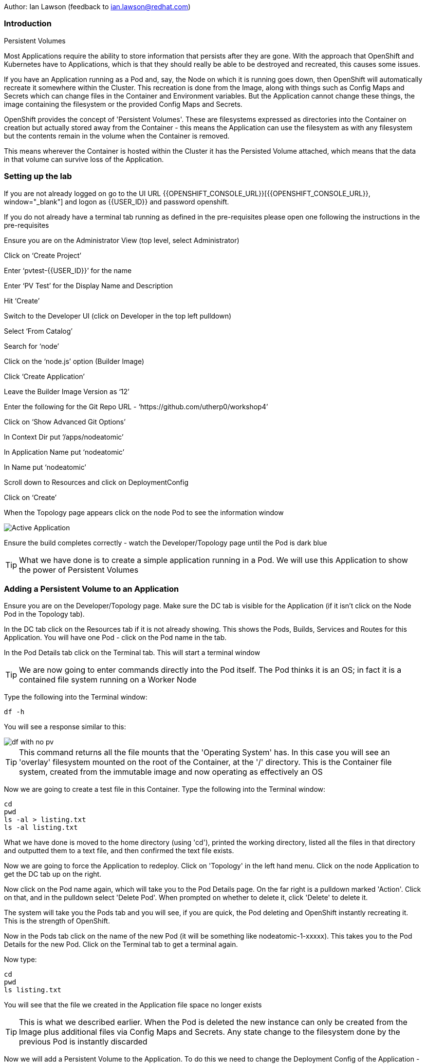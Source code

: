 Author: Ian Lawson (feedback to ian.lawson@redhat.com)

=== Introduction

.Persistent Volumes
****
Most Applications require the ability to store information that persists after they are gone. With the approach that OpenShift and Kubernetes have to Applications, which is that they should really be able to be destroyed and recreated, this causes some issues.

If you have an Application running as a Pod and, say, the Node on which it is running goes down, then OpenShift will automatically recreate it somewhere within the Cluster. This recreation is done from the Image, along with things such as Config Maps and Secrets which can change files in the Container and Environment variables. But the Application cannot change these things, the image containing the filesystem or the provided Config Maps and Secrets.

OpenShift provides the concept of 'Persistent Volumes'. These are filesystems expressed as directories into the Container on creation but actually stored away from the Container - this means the Application can use the filesystem as with any filesystem but the contents remain in the volume when the Container is removed.

This means wherever the Container is hosted within the Cluster it has the Persisted Volume attached, which means that the data in that volume can survive loss of the Application.
****

=== Setting up the lab

If you are not already logged on go to the UI URL {{OPENSHIFT_CONSOLE_URL}}[{{OPENSHIFT_CONSOLE_URL}}, window="_blank"] and logon as {{USER_ID}} and password openshift. 

If you do not already have a terminal tab running as defined in the pre-requisites please open one following the instructions in the pre-requisites

Ensure you are on the Administrator View (top level, select Administrator)

Click on ‘Create Project’

Enter ‘pvtest-{{USER_ID}}’ for the name

Enter ‘PV Test’ for the Display Name and Description

Hit ‘Create’

Switch to the Developer UI (click on Developer in the top left pulldown)

Select ‘From Catalog’

Search for ‘node’

Click on the ‘node.js’ option (Builder Image)

Click ‘Create Application’

Leave the Builder Image Version as ‘12’

Enter the following for the Git Repo URL - ‘https://github.com/utherp0/workshop4’

Click on ‘Show Advanced Git Options’

In Context Dir put ‘/apps/nodeatomic’

In Application Name put ‘nodeatomic’

In Name put ‘nodeatomic’

Scroll down to Resources and click on DeploymentConfig

Click on ‘Create’

When the Topology page appears click on the node Pod to see the information window

image::pvs-1.png[Active Application]

Ensure the build completes correctly - watch the Developer/Topology page until the Pod is dark blue

TIP: What we have done is to create a simple application running in a Pod. We will use this Application to show the power of Persistent Volumes

=== Adding a Persistent Volume to an Application

Ensure you are on the Developer/Topology page. Make sure the DC tab is visible for the Application (if it isn't click on the Node Pod in the Topology tab).

In the DC tab click on the Resources tab if it is not already showing. This shows the Pods, Builds, Services and Routes for this Application. You will have one Pod - click on the Pod name in the tab.

In the Pod Details tab click on the Terminal tab. This will start a terminal window

TIP: We are now going to enter commands directly into the Pod itself. The Pod thinks it is an OS; in fact it is a contained file system running on a Worker Node

Type the following into the Terminal window:

[source]
----
df -h
----

You will see a response similar to this:

image::pvs-2.png[df with no pv]

TIP: This command returns all the file mounts that the 'Operating System' has. In this case you will see an 'overlay' filesystem mounted on the root of the Container, at the '/' directory. This is the Container file system, created from the immutable image and now operating as effectively an OS

Now we are going to create a test file in this Container. Type the following into the Terminal window:

[source]
----
cd
pwd
ls -al > listing.txt
ls -al listing.txt
----

What we have done is moved to the home directory (using 'cd'), printed the working directory, listed all the files in that directory and outputted them to a text file, and then confirmed the text file exists.

Now we are going to force the Application to redeploy. Click on 'Topology' in the left hand menu. Click on the node Application to get the DC tab up on the right.

Now click on the Pod name again, which will take you to the Pod Details page. On the far right is a pulldown marked 'Action'. Click on that, and in the pulldown select 'Delete Pod'. When prompted on whether to delete it, click 'Delete' to delete it.

The system will take you the Pods tab and you will see, if you are quick, the Pod deleting and OpenShift instantly recreating it. This is the strength of OpenShift.

Now in the Pods tab click on the name of the new Pod (it will be something like nodeatomic-1-xxxxx). This takes you to the Pod Details for the new Pod. Click on the Terminal tab to get a terminal again.

Now type:

[source]
----
cd
pwd
ls listing.txt
----

You will see that the file we created in the Application file space no longer exists

TIP: This is what we described earlier. When the Pod is deleted the new instance can only be created from the Image plus additional files via Config Maps and Secrets. Any state change to the filesystem done by the previous Pod is instantly discarded

Now we will add a Persistent Volume to the Application. To do this we need to change the Deployment Config of the Application - this defines how the Application is orchestrated within OpenShift

Switch to the Administrator viewpoint by clicking on Developer at the top left and select Administrator. Open the Deployment Configs tab by clicking on Workloads/Deployment Configs (not deployments - these are the Kubernetes deployment objects that are a less functional way of deploying an Application).

There should be one DC listed with the name 'nodeatomic'. Click on the name to get the Deployment Config Details tab. This shows the number of active Pods and information about the deployment config

Now select the Action menu at the top right and choose 'Add Storage'

.Persisent Volumes and Persistent Volume Claims
****
OpenShift implements storage using three distinct objects:

. *Persistent Volumes (PV)*  

These are the actual physical storage units. With storage providers that don't have dynamic storage provision these units are pre-created and can then be assigned to a deployment config (which represents the Application) using the next object, the Persistent Volume Claim (PVC). When a PV is created, be it in advance or dynamically, you can configure the retention strategy. This is 'retain' or 'delete'. With a 'delete' strategy when *all* references to the PV are removed (i.e. PVCs, deployments and the like) the storage unit is physically deleted. With 'retain' the file contents of the PV remain - this is for the case where you want to remove all of the application footprint from the cluster but want to retain its data for later recreation. In this case the PV remains unbounded.

. *Persistent Volume Claim (PVC)*

When an Application claims a PV (or has one created dynamically) the PVC defines how the PV is expressed into the Application. You can think of this as the configuration for the application's use of the filesystem. The PVC defines, for example. the access mode. This is discussed in detail later in the lab.

. *Storage Class (SC)*

OpenShift administrators and storage providers can setup RBAC defined classes which are a template for creating PVs and PVCs. This is to allow multiple levels of storage types and control who can use them - for instance you could have a 'SLOW' storage class that assigned to less powerful storage and had a fixed size. 

****

Now we will add a PVC to our application - at the 'Add Storage' tab you will see a heading for 'Persistent Volume Claim'. We haven't created a claim so click the select box for 'Create new claim'

The screen should look like this:

image::pvs-4.png[create new claim]

Most of the workshops use AWS so there should be a class called 'gp2'. Leave that selected.

In the Persistent Volume Claim Name type 'nodeatomicclaim'

Now look at the Access Mode. This is very important. With AWS EBS you only have the option of RWO and this should be preselected.

. Persistent Volume Access Modes
****
OpenShift supports three distinct modes for storage behaviours and these are very important.

. *Single User (RWO)*

When the storage is set to RWO this creates a single copy of the storage. This storage is assigned and mounted onto the *first* Node where an Application lands - if you have multiple copies of the Application and they are on separate Nodes the first one will get the storage and the subsequent ones will *not* be able to start up. 

. *Shared Access (RWX)*

This type of storage is *singular* across the Cluster. This means that all copies of the Application will have access to the *same* piece of storage. This is very useful but currently only supported if the storage mechanism is NFS or Azure Disk.

. *Read Only (ROX)*

This type of storage is *singular* across the Cluster but is read only. 
****

Set the size of the PVC to 1GB (enter 1 in the textbox and leave the units as GiB)

Set the Mount Path to '/labs/storage'

TIP: Be very careful with the mount point. You can overwrite existing files and directories in the Container image. If you use subpath you can actually spoof the Container (i.e. inject your own executables). This is a powerful feature by design.

Hit 'Save'

The interface will shift to the Deployment Config Details and a deployment will automatically start. This is because we have physically changed the deployment config and by default OpenShift will automatically redeploy if the configuration of the deployment *or* the image that is used for the deployment are changed

Whilst deploying the screen will look like:

image::pvs-5.png[deployment]

Once the deployment has finished and one Pod is displayed, click on the 'Pods' tab of the Deployment Config Details tab. There should be one pod and it should be called something like 'nodeatomic-2-zzzzz' (the '2' indicates the version of the deployment). Click on the Pod name.

In the Pod Details tab click on the Terminal tab. This opens a Terminal into the new Pod.

Type the following commands:

[source]
----
df -h
----

You should see an extra disk mount. This is the Persistent Volume but as far as the Container is concerned it is now a part of the file system. Type the following commands in the Terminal:

[source]
----
cd /labs/storage
ls -al $HOME > listing.txt
ls -al
----

You should see a file having been created. If you look carefully at the output the file should be listed something like this:

[source]
----
-rw-r--r--. 1 1000670000 1000670000   903 Jun 25 09:49 listing.txt
----

This file is owned by the UID for the Container, and the permissions are RW for that UID.

=== Storage surviving Application loss

What we are going to do now is remove the Application. Instead of deleting the Pod, and having OpenShift automatically recreate it, we are going to scale the deployment down to zero replicas, which will get rid of the Application completely.

Switch back to the Developer view (click on Administrator and choose Developer). Make sure the Topology is showing and click on the node Pod. When the Deployment tab appears on the right-hand side, click on the Details tab.

This displays the overview of the Deployment Config. You will see a representation of the Application shown as a Pod with the number 1 in the middle. Next to the icon are two arrows - these are used to scale up and down the number of replicas. Click on the down arrow and set the replicas for the Application to zero.

image::pvs-6.png[scaled down application]

Click on the Resources tab and make sure there are no Pods running - the message will say 'No Pods found for this resource'.

Now click on Developer and switch back to the Adminstrator view. On the left hand menu click on Storage/Persistent Volume Claims. You will see the PVC is still bound even though we have no replicas of the Application. It remains resident at this point.

Switch back to the Developer view. In the Topology click on the empty node. In the Deployment Config tab click on Details. You will see the 'scale down' arrow is grayed out because we have no replicas. Scale the count back up to 1 (make sure you only scale to 1 at this point).

When the Pod has started (dark blue circle) click on Resources. You will see a new Pod has spun up (it will have a different set of five letters at the end of the Pod). Click on the Pod name.

When the Pod Details tab appears click on Terminal again.

Type the following commands in the Terminal:

[source]
----
cd /labs/storage
cat listing.txt
----

The file has survived the removal of the Application. This is the strength and capabilities offered through Persistent Volumes.

=== Demonstrating the RWO behaviour

Click on Topology. Click on the node icon. When the Deployment Config tab appears click on Details.

Click on the up arrow to scale the Application to two copies. This will *fail*. The second Pod will hang in Pending.

Click on Advanced/Events in the left hand menu. You should see an Event highlighted in red that indicates the volume cannot be mounted due to a 'multi-attach' error

The volume is RWO, meaning only one node can have it at once. OpenShift will load balance the Application copies, so it is highly unlikely the two Pods will land on the same node.

NOTE: You *may* get a situation where the two Pods do start. This is when they have both landed on the same Worker node. Try scaling the DC up until a new Pod lands on a different Worker node

Click on Topology. Click on the node icon (it will show one Pod active and one Pod pending). In the Deployment Config tab make sure you are on the Overview tab. Scale the application back to one copy. OpenShift will delete the pending Pod and the Application will return to a single working copy.

=== Summary and clean-up

What you have seen is the creation, assigning and use of a piece of persisted storage within an Application on OpenShift. The concept of PVs is incredibly powerful and useful - for instance you could store sticky session state for an Application in a PV. In fact, a lot of the persisted applications offered on OpenShift, such as databases and the like, use PVs to retain their state. 

To clean-up the lab, switch to Adminstrator view, select Home/Projects. Click on the three dot menu at the far right of the entry for pvtest-{{USER_ID}} and select Delete Project. Confirm deletion by typing the project name when prompted.








